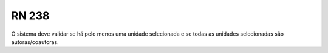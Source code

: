 **RN 238**
==========
O sistema deve validar se há pelo menos uma unidade selecionada e se todas as unidades selecionadas são autoras/coautoras.

